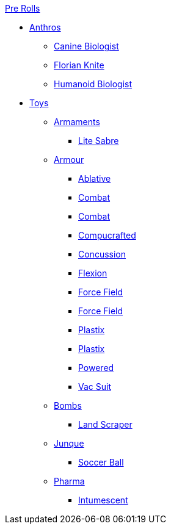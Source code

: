 .xref:pre_rolls:a_introduction.adoc[Pre Rolls]
* xref:pre_rolls:anthro_.adoc[Anthros]
** xref:pre_rolls:anthro_canine_biologist_1990_0805_1442_0042.adoc[Canine Biologist]
** xref:pre_rolls:anthro_florian_knite_2023_1220_1543_0042.adoc[Florian Knite]
** xref:pre_rolls:anthro_humanoid_biologist_1990_0805_1442_0042.adoc[Humanoid Biologist]

* xref:pre_rolls:toy_.adoc[Toys]

** xref:pre_rolls:toy_armaments_.adoc[Armaments]
*** xref:pre_rolls:toy_armaments_lite_shimmering.adoc[Lite Sabre, window=_blank]

** xref:pre_rolls:toy_armour_.adoc[Armour]
*** xref:pre_rolls:toy_armour_ablative_1990_0729_1442_0042.adoc[Ablative,window=_blank]
*** xref:pre_rolls:toy_armour_combat_02_1990_0830_1442_0042.adoc[Combat,window=_blank]
*** xref:pre_rolls:toy_armour_combat_10_1990_0830_1442_0042.adoc[Combat,window=_blank]
*** xref:pre_rolls:toy_armour_compucrafted_plate_1990_0829_1442_0042.adoc[Compucrafted, window=_blank]
*** xref:pre_rolls:toy_armour_concussion_1990_0829_1442_0042.adoc[Concussion, window=_blank]
*** xref:pre_rolls:toy_armour_flexion_1990_0830_1442_0042.adoc[Flexion, window=_blank]
*** xref:pre_rolls:toy_armour_force_field_1990_0830_1442_0042.adoc[Force Field,window=_blank]
*** xref:pre_rolls:toy_armour_force_field_2_1990_0729_1442_0042.adoc[Force Field,window=_blank]
*** xref:pre_rolls:toy_armour_plastix_10_1990_0830_1442_0042.adoc[Plastix,window=_blank]
*** xref:pre_rolls:toy_armour_plastix_19_1990_0830_1442_0042.adoc[Plastix,window=_blank]
*** xref:pre_rolls:toy_armour_powered_1990_0829_1442_0042.adoc[Powered,window=_blank]
*** xref:pre_rolls:toy_armour_vac_suit_1990_0729_1442_0042.adoc[Vac Suit,window=_blank]

** xref:pre_rolls:toy_bombs_.adoc[Bombs]
*** xref:pre_rolls:toy_bombs_lazer_bomb_1990_0802_1442_042.adoc[Land Scraper,window=_blank]

** xref:pre_rolls:toy_junque_.adoc[Junque]
*** xref:pre_rolls:toy_junque_ball.adoc[Soccer Ball,window=_blank]

** xref:pre_rolls:toy_pharma_.adoc[Pharma]
*** xref:pre_rolls:toy_pharma_intum_dex_1990_0802_1442_042.adoc[Intumescent,window=_blank]
